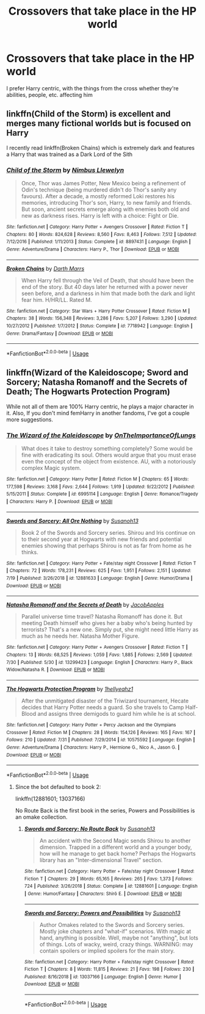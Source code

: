 #+TITLE: Crossovers that take place in the HP world

* Crossovers that take place in the HP world
:PROPERTIES:
:Score: 17
:DateUnix: 1566512274.0
:DateShort: 2019-Aug-23
:FlairText: Request
:END:
I prefer Harry centric, with the things from the cross whether they're abilities, people, etc. affecting him


** linkffn(Child of the Storm) is excellent and merges many fictional worlds but is focused on Harry

I recently read linkffn(Broken Chains) which is extremely dark and features a Harry that was trained as a Dark Lord of the Sith
:PROPERTIES:
:Author: ZePwnzerRJ
:Score: 3
:DateUnix: 1566527983.0
:DateShort: 2019-Aug-23
:END:

*** [[https://www.fanfiction.net/s/8897431/1/][*/Child of the Storm/*]] by [[https://www.fanfiction.net/u/2204901/Nimbus-Llewelyn][/Nimbus Llewelyn/]]

#+begin_quote
  Once, Thor was James Potter, New Mexico being a refinement of Odin's technique (being murdered didn't do Thor's sanity any favours). After a decade, a mostly reformed Loki restores his memories, introducing Thor's son, Harry, to new family and friends. But soon, ancient secrets emerge along with enemies both old and new as darkness rises. Harry is left with a choice: Fight or Die.
#+end_quote

^{/Site/:} ^{fanfiction.net} ^{*|*} ^{/Category/:} ^{Harry} ^{Potter} ^{+} ^{Avengers} ^{Crossover} ^{*|*} ^{/Rated/:} ^{Fiction} ^{T} ^{*|*} ^{/Chapters/:} ^{80} ^{*|*} ^{/Words/:} ^{824,628} ^{*|*} ^{/Reviews/:} ^{8,560} ^{*|*} ^{/Favs/:} ^{8,463} ^{*|*} ^{/Follows/:} ^{7,512} ^{*|*} ^{/Updated/:} ^{7/12/2016} ^{*|*} ^{/Published/:} ^{1/11/2013} ^{*|*} ^{/Status/:} ^{Complete} ^{*|*} ^{/id/:} ^{8897431} ^{*|*} ^{/Language/:} ^{English} ^{*|*} ^{/Genre/:} ^{Adventure/Drama} ^{*|*} ^{/Characters/:} ^{Harry} ^{P.,} ^{Thor} ^{*|*} ^{/Download/:} ^{[[http://www.ff2ebook.com/old/ffn-bot/index.php?id=8897431&source=ff&filetype=epub][EPUB]]} ^{or} ^{[[http://www.ff2ebook.com/old/ffn-bot/index.php?id=8897431&source=ff&filetype=mobi][MOBI]]}

--------------

[[https://www.fanfiction.net/s/7718942/1/][*/Broken Chains/*]] by [[https://www.fanfiction.net/u/1229909/Darth-Marrs][/Darth Marrs/]]

#+begin_quote
  When Harry fell through the Veil of Death, that should have been the end of the story. But 40 days later he returned with a power never seen before, and a darkness in him that made both the dark and light fear him. H/HR/LL. Rated M.
#+end_quote

^{/Site/:} ^{fanfiction.net} ^{*|*} ^{/Category/:} ^{Star} ^{Wars} ^{+} ^{Harry} ^{Potter} ^{Crossover} ^{*|*} ^{/Rated/:} ^{Fiction} ^{M} ^{*|*} ^{/Chapters/:} ^{38} ^{*|*} ^{/Words/:} ^{156,348} ^{*|*} ^{/Reviews/:} ^{3,286} ^{*|*} ^{/Favs/:} ^{5,207} ^{*|*} ^{/Follows/:} ^{3,290} ^{*|*} ^{/Updated/:} ^{10/27/2012} ^{*|*} ^{/Published/:} ^{1/7/2012} ^{*|*} ^{/Status/:} ^{Complete} ^{*|*} ^{/id/:} ^{7718942} ^{*|*} ^{/Language/:} ^{English} ^{*|*} ^{/Genre/:} ^{Drama/Fantasy} ^{*|*} ^{/Download/:} ^{[[http://www.ff2ebook.com/old/ffn-bot/index.php?id=7718942&source=ff&filetype=epub][EPUB]]} ^{or} ^{[[http://www.ff2ebook.com/old/ffn-bot/index.php?id=7718942&source=ff&filetype=mobi][MOBI]]}

--------------

*FanfictionBot*^{2.0.0-beta} | [[https://github.com/tusing/reddit-ffn-bot/wiki/Usage][Usage]]
:PROPERTIES:
:Author: FanfictionBot
:Score: 2
:DateUnix: 1566528029.0
:DateShort: 2019-Aug-23
:END:


** linkffn(Wizard of the Kaleidoscope; Sword and Sorcery; Natasha Romanoff and the Secrets of Death; The Hogwarts Protection Program)

While not all of them are 100% Harry centric, he plays a major character in it. Also, If you don't mind femHarry in another fandoms, I've got a couple more suggestions.
:PROPERTIES:
:Author: nauze18
:Score: 1
:DateUnix: 1566545540.0
:DateShort: 2019-Aug-23
:END:

*** [[https://www.fanfiction.net/s/6995114/1/][*/The Wizard of the Kaleidoscope/*]] by [[https://www.fanfiction.net/u/2476944/OnTheImportanceOfLungs][/OnTheImportanceOfLungs/]]

#+begin_quote
  What does it take to destroy something completely? Some would be fine with eradicating its soul. Others would argue that you must erase even the concept of the object from existence. AU, with a notoriously complex Magic system.
#+end_quote

^{/Site/:} ^{fanfiction.net} ^{*|*} ^{/Category/:} ^{Harry} ^{Potter} ^{*|*} ^{/Rated/:} ^{Fiction} ^{M} ^{*|*} ^{/Chapters/:} ^{65} ^{*|*} ^{/Words/:} ^{177,598} ^{*|*} ^{/Reviews/:} ^{3,168} ^{*|*} ^{/Favs/:} ^{2,644} ^{*|*} ^{/Follows/:} ^{1,919} ^{*|*} ^{/Updated/:} ^{9/22/2012} ^{*|*} ^{/Published/:} ^{5/15/2011} ^{*|*} ^{/Status/:} ^{Complete} ^{*|*} ^{/id/:} ^{6995114} ^{*|*} ^{/Language/:} ^{English} ^{*|*} ^{/Genre/:} ^{Romance/Tragedy} ^{*|*} ^{/Characters/:} ^{Harry} ^{P.} ^{*|*} ^{/Download/:} ^{[[http://www.ff2ebook.com/old/ffn-bot/index.php?id=6995114&source=ff&filetype=epub][EPUB]]} ^{or} ^{[[http://www.ff2ebook.com/old/ffn-bot/index.php?id=6995114&source=ff&filetype=mobi][MOBI]]}

--------------

[[https://www.fanfiction.net/s/12881633/1/][*/Swords and Sorcery: All Ore Nothing/*]] by [[https://www.fanfiction.net/u/5292097/Susanoh13][/Susanoh13/]]

#+begin_quote
  Book 2 of the Swords and Sorcery series. Shirou and Iris continue on to their second year at Hogwarts with new friends and potential enemies showing that perhaps Shirou is not as far from home as he thinks.
#+end_quote

^{/Site/:} ^{fanfiction.net} ^{*|*} ^{/Category/:} ^{Harry} ^{Potter} ^{+} ^{Fate/stay} ^{night} ^{Crossover} ^{*|*} ^{/Rated/:} ^{Fiction} ^{T} ^{*|*} ^{/Chapters/:} ^{72} ^{*|*} ^{/Words/:} ^{178,231} ^{*|*} ^{/Reviews/:} ^{625} ^{*|*} ^{/Favs/:} ^{1,951} ^{*|*} ^{/Follows/:} ^{2,151} ^{*|*} ^{/Updated/:} ^{7/19} ^{*|*} ^{/Published/:} ^{3/26/2018} ^{*|*} ^{/id/:} ^{12881633} ^{*|*} ^{/Language/:} ^{English} ^{*|*} ^{/Genre/:} ^{Humor/Drama} ^{*|*} ^{/Download/:} ^{[[http://www.ff2ebook.com/old/ffn-bot/index.php?id=12881633&source=ff&filetype=epub][EPUB]]} ^{or} ^{[[http://www.ff2ebook.com/old/ffn-bot/index.php?id=12881633&source=ff&filetype=mobi][MOBI]]}

--------------

[[https://www.fanfiction.net/s/13299423/1/][*/Natasha Romanoff and the Secrets of Death/*]] by [[https://www.fanfiction.net/u/4453643/JacobApples][/JacobApples/]]

#+begin_quote
  Parallel universe time travel? Natasha Romanoff has done it. But meeting Death himself who gives her a baby who's being hunted by terrorists? That's a new one. Simply put, she might need little Harry as much as he needs her. Natasha Mother Figure.
#+end_quote

^{/Site/:} ^{fanfiction.net} ^{*|*} ^{/Category/:} ^{Harry} ^{Potter} ^{+} ^{Avengers} ^{Crossover} ^{*|*} ^{/Rated/:} ^{Fiction} ^{T} ^{*|*} ^{/Chapters/:} ^{13} ^{*|*} ^{/Words/:} ^{68,525} ^{*|*} ^{/Reviews/:} ^{1,059} ^{*|*} ^{/Favs/:} ^{1,885} ^{*|*} ^{/Follows/:} ^{2,569} ^{*|*} ^{/Updated/:} ^{7/30} ^{*|*} ^{/Published/:} ^{5/30} ^{*|*} ^{/id/:} ^{13299423} ^{*|*} ^{/Language/:} ^{English} ^{*|*} ^{/Characters/:} ^{Harry} ^{P.,} ^{Black} ^{Widow/Natasha} ^{R.} ^{*|*} ^{/Download/:} ^{[[http://www.ff2ebook.com/old/ffn-bot/index.php?id=13299423&source=ff&filetype=epub][EPUB]]} ^{or} ^{[[http://www.ff2ebook.com/old/ffn-bot/index.php?id=13299423&source=ff&filetype=mobi][MOBI]]}

--------------

[[https://www.fanfiction.net/s/10575592/1/][*/The Hogwarts Protection Program/*]] by [[https://www.fanfiction.net/u/2443908/1hellyeahz1][/1hellyeahz1/]]

#+begin_quote
  After the unmitigated disaster of the Triwizard tournament, Hecate decides that Harry Potter needs a guard. So she travels to Camp Half-Blood and assigns three demigods to guard him while he is at school.
#+end_quote

^{/Site/:} ^{fanfiction.net} ^{*|*} ^{/Category/:} ^{Harry} ^{Potter} ^{+} ^{Percy} ^{Jackson} ^{and} ^{the} ^{Olympians} ^{Crossover} ^{*|*} ^{/Rated/:} ^{Fiction} ^{M} ^{*|*} ^{/Chapters/:} ^{28} ^{*|*} ^{/Words/:} ^{154,126} ^{*|*} ^{/Reviews/:} ^{165} ^{*|*} ^{/Favs/:} ^{167} ^{*|*} ^{/Follows/:} ^{210} ^{*|*} ^{/Updated/:} ^{7/31} ^{*|*} ^{/Published/:} ^{7/29/2014} ^{*|*} ^{/id/:} ^{10575592} ^{*|*} ^{/Language/:} ^{English} ^{*|*} ^{/Genre/:} ^{Adventure/Drama} ^{*|*} ^{/Characters/:} ^{Harry} ^{P.,} ^{Hermione} ^{G.,} ^{Nico} ^{A.,} ^{Jason} ^{G.} ^{*|*} ^{/Download/:} ^{[[http://www.ff2ebook.com/old/ffn-bot/index.php?id=10575592&source=ff&filetype=epub][EPUB]]} ^{or} ^{[[http://www.ff2ebook.com/old/ffn-bot/index.php?id=10575592&source=ff&filetype=mobi][MOBI]]}

--------------

*FanfictionBot*^{2.0.0-beta} | [[https://github.com/tusing/reddit-ffn-bot/wiki/Usage][Usage]]
:PROPERTIES:
:Author: FanfictionBot
:Score: 1
:DateUnix: 1566545578.0
:DateShort: 2019-Aug-23
:END:

**** Since the bot defaulted to book 2:

linkffn(12881601; 13037166)

No Route Back is the first book in the series, Powers and Possibilities is an omake collection.
:PROPERTIES:
:Author: ForwardDiscussion
:Score: 1
:DateUnix: 1566587985.0
:DateShort: 2019-Aug-23
:END:

***** [[https://www.fanfiction.net/s/12881601/1/][*/Swords and Sorcery: No Route Back/*]] by [[https://www.fanfiction.net/u/5292097/Susanoh13][/Susanoh13/]]

#+begin_quote
  An accident with the Second Magic sends Shirou to another dimension. Trapped in a different world and a younger body, how will he manage to get back home? Perhaps the Hogwarts library has an "Inter-dimensional Travel" section.
#+end_quote

^{/Site/:} ^{fanfiction.net} ^{*|*} ^{/Category/:} ^{Harry} ^{Potter} ^{+} ^{Fate/stay} ^{night} ^{Crossover} ^{*|*} ^{/Rated/:} ^{Fiction} ^{T} ^{*|*} ^{/Chapters/:} ^{29} ^{*|*} ^{/Words/:} ^{65,165} ^{*|*} ^{/Reviews/:} ^{265} ^{*|*} ^{/Favs/:} ^{1,373} ^{*|*} ^{/Follows/:} ^{724} ^{*|*} ^{/Published/:} ^{3/26/2018} ^{*|*} ^{/Status/:} ^{Complete} ^{*|*} ^{/id/:} ^{12881601} ^{*|*} ^{/Language/:} ^{English} ^{*|*} ^{/Genre/:} ^{Humor/Fantasy} ^{*|*} ^{/Characters/:} ^{Shirō} ^{E.} ^{*|*} ^{/Download/:} ^{[[http://www.ff2ebook.com/old/ffn-bot/index.php?id=12881601&source=ff&filetype=epub][EPUB]]} ^{or} ^{[[http://www.ff2ebook.com/old/ffn-bot/index.php?id=12881601&source=ff&filetype=mobi][MOBI]]}

--------------

[[https://www.fanfiction.net/s/13037166/1/][*/Swords and Sorcery: Powers and Possibilities/*]] by [[https://www.fanfiction.net/u/5292097/Susanoh13][/Susanoh13/]]

#+begin_quote
  Author Omakes related to the Swords and Sorcery series. Mostly joke chapters and "what-if" scenarios. With magic at hand, anything is possible. Well, maybe not "anything", but lots of things. Lots of wacky, weird, crazy things. WARNING: may contain spoilers or implied spoilers for the main story.
#+end_quote

^{/Site/:} ^{fanfiction.net} ^{*|*} ^{/Category/:} ^{Harry} ^{Potter} ^{+} ^{Fate/stay} ^{night} ^{Crossover} ^{*|*} ^{/Rated/:} ^{Fiction} ^{T} ^{*|*} ^{/Chapters/:} ^{8} ^{*|*} ^{/Words/:} ^{11,815} ^{*|*} ^{/Reviews/:} ^{21} ^{*|*} ^{/Favs/:} ^{198} ^{*|*} ^{/Follows/:} ^{230} ^{*|*} ^{/Published/:} ^{8/16/2018} ^{*|*} ^{/id/:} ^{13037166} ^{*|*} ^{/Language/:} ^{English} ^{*|*} ^{/Genre/:} ^{Humor} ^{*|*} ^{/Download/:} ^{[[http://www.ff2ebook.com/old/ffn-bot/index.php?id=13037166&source=ff&filetype=epub][EPUB]]} ^{or} ^{[[http://www.ff2ebook.com/old/ffn-bot/index.php?id=13037166&source=ff&filetype=mobi][MOBI]]}

--------------

*FanfictionBot*^{2.0.0-beta} | [[https://github.com/tusing/reddit-ffn-bot/wiki/Usage][Usage]]
:PROPERTIES:
:Author: FanfictionBot
:Score: 1
:DateUnix: 1566588015.0
:DateShort: 2019-Aug-23
:END:

